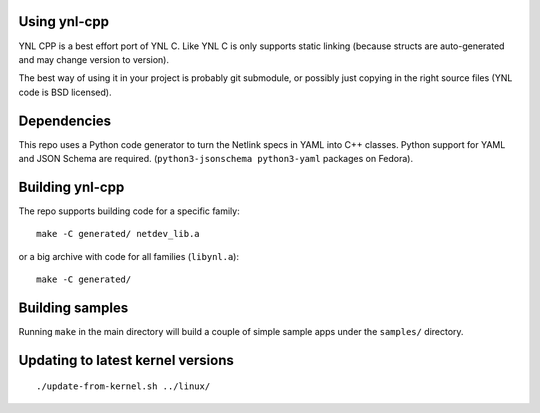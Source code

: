 Using ynl-cpp
-------------

YNL CPP is a best effort port of YNL C. Like YNL C is only supports
static linking (because structs are auto-generated and may change
version to version).

The best way of using it in your project is probably git submodule,
or possibly just copying in the right source files (YNL code is BSD
licensed).

Dependencies
------------

This repo uses a Python code generator to turn the Netlink specs in YAML
into C++ classes. Python support for YAML and JSON Schema are required.
(``python3-jsonschema python3-yaml`` packages on Fedora).

Building ynl-cpp
----------------

The repo supports building code for a specific family::

  make -C generated/ netdev_lib.a

or a big archive with code for all families (``libynl.a``)::

  make -C generated/

Building samples
----------------

Running ``make`` in the main directory will build a couple of simple
sample apps under the ``samples/`` directory.

Updating to latest kernel versions
----------------------------------

::

   ./update-from-kernel.sh ../linux/

